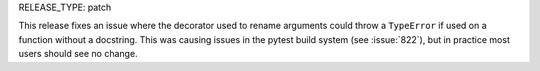 RELEASE_TYPE: patch

This release fixes an issue where the decorator used to rename arguments could
throw a ``TypeError`` if used on a function without a docstring.  This was
causing issues in the pytest build system (see :issue:`822`), but in practice
most users should see no change.
